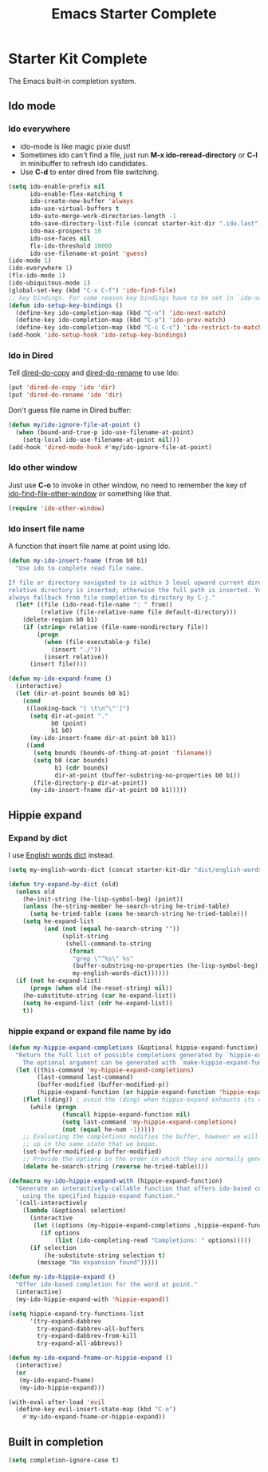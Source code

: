 #+TITLE: Emacs Starter Complete
#+OPTIONS: toc:2 num:nil ^:nil

* Starter Kit Complete

The Emacs built-in completion system.

** Ido mode
*** Ido everywhere

+ ido-mode is like magic pixie dust!
+ Sometimes ido can't find a file, just run *M-x ido-reread-directory* or
  *C-l* in minibuffer to refresh ido candidates.
+ Use *C-d* to enter dired from file switching.
#+srcname: starter-kit-loves-ido-mode
#+begin_src emacs-lisp
(setq ido-enable-prefix nil
      ido-enable-flex-matching t
      ido-create-new-buffer 'always
      ido-use-virtual-buffers t
      ido-auto-merge-work-directories-length -1
      ido-save-directory-list-file (concat starter-kit-dir ".ido.last")
      ido-max-prospects 10
      ido-use-faces nil
      flx-ido-threshold 10000
      ido-use-filename-at-point 'guess)
(ido-mode 1)
(ido-everywhere 1)
(flx-ido-mode 1)
(ido-ubiquitous-mode 1)
(global-set-key (kbd "C-x C-f") 'ido-find-file)
;; key bindings. For some reason key bindings have to be set in `ido-setup-hook'
(defun ido-setup-key-bindings ()
  (define-key ido-completion-map (kbd "C-n") 'ido-next-match)
  (define-key ido-completion-map (kbd "C-p") 'ido-prev-match)
  (define-key ido-completion-map (kbd "C-c C-c") 'ido-restrict-to-matches))
(add-hook 'ido-setup-hook 'ido-setup-key-bindings)
#+end_src

*** Ido in Dired

Tell [[help:dired-do-copy][dired-do-copy]] and [[help:dired-do-rename][dired-do-rename]] to use Ido:
#+begin_src emacs-lisp
(put 'dired-do-copy 'ido 'dir)
(put 'dired-do-rename 'ido 'dir)
#+end_src

Don't guess file name in Dired buffer:
#+begin_src emacs-lisp
(defun my/ido-ignore-file-at-point ()
  (when (bound-and-true-p ido-use-filename-at-point)
    (setq-local ido-use-filename-at-point nil)))
(add-hook 'dired-mode-hook #'my/ido-ignore-file-at-point)
#+end_src

*** Ido other window

Just use *C-o* to invoke in other window, no need to remember the key of
[[help:ido-find-file-other-window][ido-find-file-other-window]] or something like that.
#+begin_src emacs-lisp
(require 'ido-other-window)
#+end_src

*** Ido insert file name

A function that insert file name at point using Ido.
#+begin_src emacs-lisp
(defun my-ido-insert-fname (from b0 b1)
  "Use ido to complete read file name.

If file or directory navigated to is within 3 level upward current directory,
relative directory is inserted; otherwise the full path is inserted. You can
always fallback from file completion to directory by C-j."
  (let* ((file (ido-read-file-name ": " from))
         (relative (file-relative-name file default-directory)))
    (delete-region b0 b1)
    (if (string= relative (file-name-nondirectory file))
        (progn
          (when (file-executable-p file)
            (insert "./"))
          (insert relative))
      (insert file))))

(defun my-ido-expand-fname ()
  (interactive)
  (let (dir-at-point bounds b0 b1)
    (cond
     ((looking-back "[ \t\n^\"']")
      (setq dir-at-point "."
            b0 (point)
            b1 b0)
      (my-ido-insert-fname dir-at-point b0 b1))
     ((and
       (setq bounds (bounds-of-thing-at-point 'filename))
       (setq b0 (car bounds)
             b1 (cdr bounds)
             dir-at-point (buffer-substring-no-properties b0 b1))
       (file-directory-p dir-at-point))
      (my-ido-insert-fname dir-at-point b0 b1)))))
#+end_src

** Hippie expand
*** Expand by dict

I use [[file:starter-kit-dictionary.org::*English%20words%20dict][English words dict]] instead.
#+begin_src emacs-lisp
(setq my-english-words-dict (concat starter-kit-dir "dict/english-words.txt"))

(defun try-expand-by-dict (old)
  (unless old
    (he-init-string (he-lisp-symbol-beg) (point))
    (unless (he-string-member he-search-string he-tried-table)
      (setq he-tried-table (cons he-search-string he-tried-table)))
    (setq he-expand-list
          (and (not (equal he-search-string ""))
               (split-string
                (shell-command-to-string
                 (format
                  "grep \"^%s\" %s"
                  (buffer-substring-no-properties (he-lisp-symbol-beg) (point))
                  my-english-words-dict))))))
  (if (not he-expand-list)
      (progn (when old (he-reset-string) nil))
    (he-substitute-string (car he-expand-list))
    (setq he-expand-list (cdr he-expand-list))
    t))
#+end_src

*** hippie expand or expand file name by ido

#+begin_src emacs-lisp
(defun my-hippie-expand-completions (&optional hippie-expand-function)
  "Return the full list of possible completions generated by `hippie-expand'.
    The optional argument can be generated with `make-hippie-expand-function'."
  (let ((this-command 'my-hippie-expand-completions)
        (last-command last-command)
        (buffer-modified (buffer-modified-p))
        (hippie-expand-function (or hippie-expand-function 'hippie-expand)))
    (flet ((ding)) ; avoid the (ding) when hippie-expand exhausts its options.
      (while (progn
               (funcall hippie-expand-function nil)
               (setq last-command 'my-hippie-expand-completions)
               (not (equal he-num -1)))))
    ;; Evaluating the completions modifies the buffer, however we will finish
    ;; up in the same state that we began.
    (set-buffer-modified-p buffer-modified)
    ;; Provide the options in the order in which they are normally generated.
    (delete he-search-string (reverse he-tried-table))))

(defmacro my-ido-hippie-expand-with (hippie-expand-function)
  "Generate an interactively-callable function that offers ido-based completion
    using the specified hippie-expand function."
  `(call-interactively
    (lambda (&optional selection)
      (interactive
       (let ((options (my-hippie-expand-completions ,hippie-expand-function)))
         (if options
             (list (ido-completing-read "Completions: " options)))))
      (if selection
          (he-substitute-string selection t)
        (message "No expansion found")))))

(defun my-ido-hippie-expand ()
  "Offer ido-based completion for the word at point."
  (interactive)
  (my-ido-hippie-expand-with 'hippie-expand))

(setq hippie-expand-try-functions-list
      '(try-expand-dabbrev
        try-expand-dabbrev-all-buffers
        try-expand-dabbrev-from-kill
        try-expand-all-abbrevs))

(defun my-ido-expand-fname-or-hippie-expand ()
  (interactive)
  (or
   (my-ido-expand-fname)
   (my-ido-hippie-expand)))

(with-eval-after-load 'evil
  (define-key evil-insert-state-map (kbd "C-o")
    #'my-ido-expand-fname-or-hippie-expand))
#+end_src

** Built in completion

#+begin_src emacs-lisp
(setq completion-ignore-case t)
#+end_src
